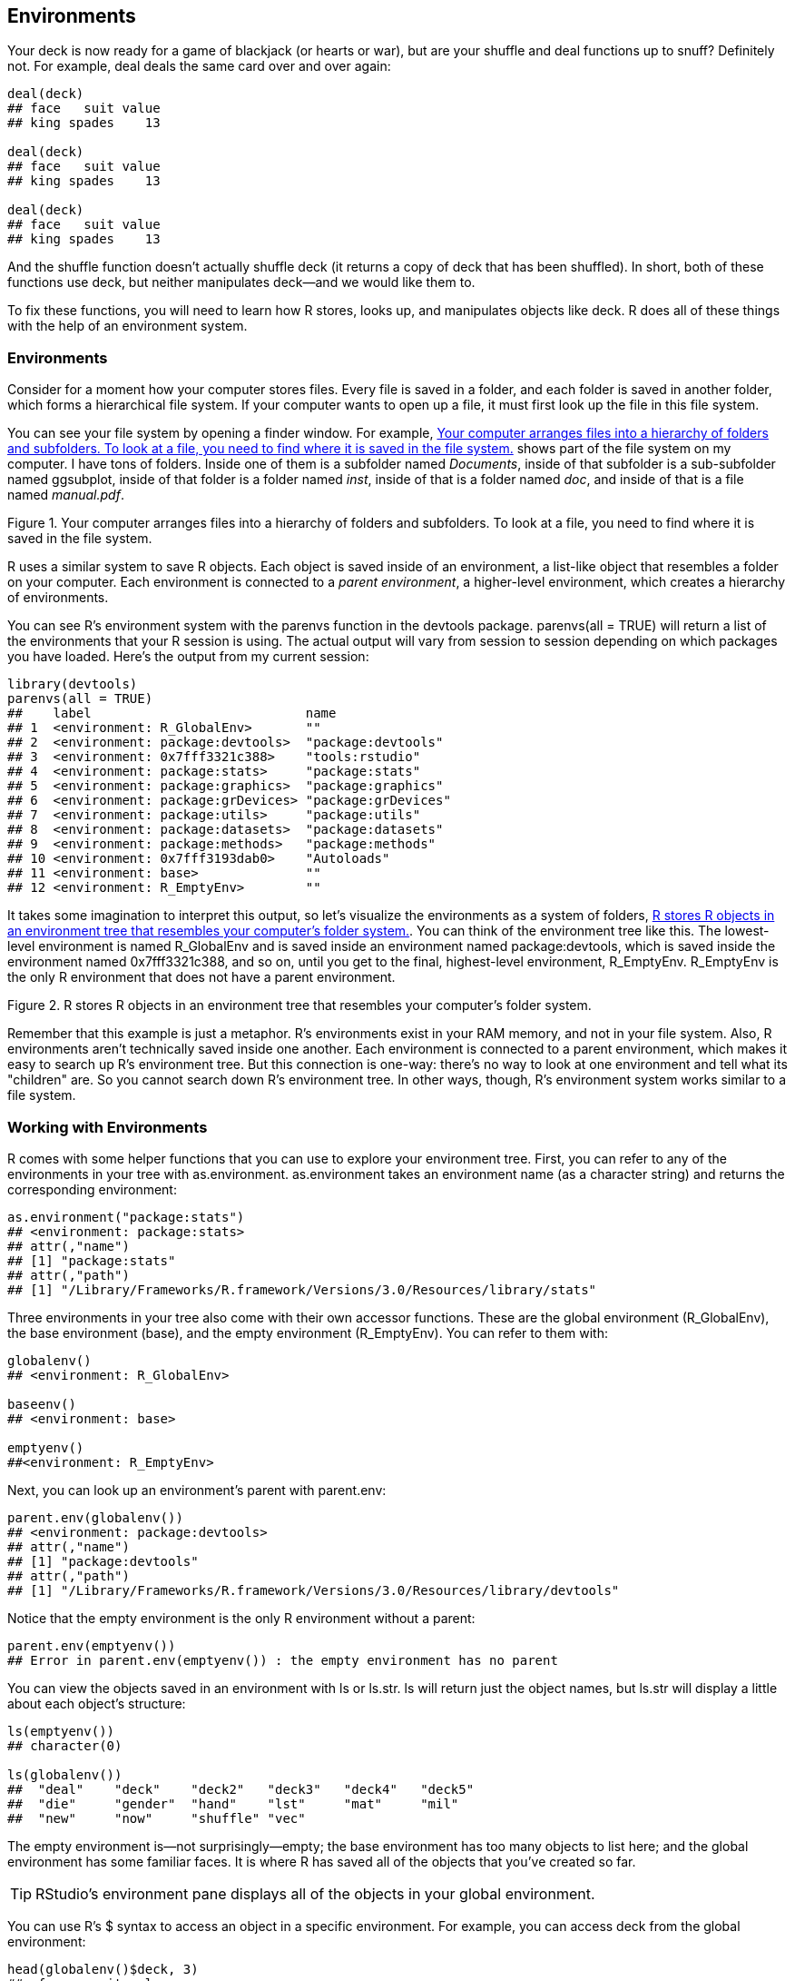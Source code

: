 [[ENVIRONMENTS]]
== Environments

Your deck is now ready for a game of blackjack (or hearts or war), but are your ++shuffle++ and ++deal++ functions up to snuff? Definitely not. For example, ++deal++ deals the same card over and over again:
[source,r]
----
deal(deck)
## face   suit value
## king spades    13

deal(deck)
## face   suit value
## king spades    13

deal(deck)
## face   suit value
## king spades    13
----
And the ++shuffle++ function doesn't actually shuffle ++deck++ (it returns a copy of ++deck++ that has been shuffled). In short, both of these functions use ++deck++, but neither manipulates ++deck++—and we would like them to. 

To fix these functions, you will need to learn how R stores, looks up, and manipulates objects like ++deck++. R does all of these things with the help of an environment system.

=== Environments

Consider for a moment how your computer stores files. Every file is saved in a folder, and each folder is saved in another folder, which forms a hierarchical file system. If your computer wants to open up a file, it must first look up the file in this file system.((("R objects", "manipulation of", see="environments")))(((environments, hierarchical arrangement of)))

You can see your file system by opening a finder window. For example, <<FIGURE-ENVIRONMENTS-FOLDERS>> shows part of the file system on my computer. I have tons of folders. Inside one of them is a subfolder named __Documents__, inside of that subfolder is a sub-subfolder named pass:[<emphasis role="keep-together">ggsubplot</emphasis>], inside of that folder is a folder named __inst__, inside of that is a folder named __doc__, and inside of that is a file named __manual.pdf__.

[[FIGURE-ENVIRONMENTS-FOLDERS]]
.Your computer arranges files into a hierarchy of folders and subfolders. To look at a file, you need to find where it is saved in the file system.
image::images/hopr_0601.png[""]

R uses a similar system to save R objects. Each object is saved inside of an environment, a list-like object that resembles a folder on your computer. Each environment is connected to a _parent environment_, a higher-level environment, which creates a hierarchy of environments.(((parent environment))) 

You can see R's environment system with the ++parenvs++ function in the devtools package. ++parenvs(all = TRUE)++ will return a list of the environments that your R session is using.(((functions, parenvs)))(((parenvs function)))(((devtools R package, parenvs function)))(((environments, displaying with parenvs function))) The actual output will vary from session to session depending on which packages you have loaded. Here's the output from my current session:
[source,r]
----
library(devtools)
parenvs(all = TRUE)
##    label                            name               
## 1  <environment: R_GlobalEnv>       ""                 
## 2  <environment: package:devtools>  "package:devtools" 
## 3  <environment: 0x7fff3321c388>    "tools:rstudio"    
## 4  <environment: package:stats>     "package:stats"    
## 5  <environment: package:graphics>  "package:graphics" 
## 6  <environment: package:grDevices> "package:grDevices"
## 7  <environment: package:utils>     "package:utils"    
## 8  <environment: package:datasets>  "package:datasets" 
## 9  <environment: package:methods>   "package:methods"  
## 10 <environment: 0x7fff3193dab0>    "Autoloads"        
## 11 <environment: base>              ""                 
## 12 <environment: R_EmptyEnv>        ""                 
----
It takes some imagination to interpret this output, so let's visualize the environments as a system of folders, <<FIGURE-ENVIRONMENTS-ENVIRONMENTS>>. You can think of the environment tree like this. The lowest-level environment is named ++R_GlobalEnv++ and is saved inside an environment named ++package:devtools++, which is saved inside the environment named ++0x7fff3321c388++, and so on, until you get to the final, highest-level environment, ++R_EmptyEnv++. ++R_EmptyEnv++ is the only R environment that does not have a parent environment.(((environments, visualizing structure of))) 

[[FIGURE-ENVIRONMENTS-ENVIRONMENTS]]
.R stores R objects in an environment tree that resembles your computer's folder system.
image::images/hopr_0602.png[""]

Remember that this example is just a metaphor. R's environments exist in your RAM memory, and not in your file system. Also, R environments aren't technically saved inside one another. Each environment is connected to a parent environment, which makes it easy to search up R's environment tree. But this connection is one-way: there's no way to look at one environment and tell what its "children" are. So you cannot search down R's environment tree. In other ways, though, R's environment system works similar to a file system.

=== Working with Environments

R comes with some helper functions that you can use to explore your environment tree.(((environments, helper functions for)))(((helper functions, for environments)))(((functions, helper functions)))(((helper functions, as.environment)))(((functions, as.environment)))(((as.environment function))) First, you can refer to any of the environments in your tree with pass:[<literal role="keep-together">as.environment</literal>]. ++as.environment++ takes an environment name (as a character string) and returns the corresponding environment:
[source,r]
----
as.environment("package:stats")
## <environment: package:stats>
## attr(,"name")
## [1] "package:stats"
## attr(,"path")
## [1] "/Library/Frameworks/R.framework/Versions/3.0/Resources/library/stats"
----
Three environments in your tree also come with their own accessor functions.(((accessor functions)))(((functions, accessor functions)))(((functions, R_GlobalEnv)))(((`R_GlobalEnv`)))(((functions, R_EmptyEnv)))(((`R_EmptyEnv`))) These are the global environment (++R_GlobalEnv++), the base environment (++base++), and the empty environment (++R_EmptyEnv++). You can refer to them with:
[source,r]
----
globalenv()
## <environment: R_GlobalEnv>

baseenv()
## <environment: base>

emptyenv()
##<environment: R_EmptyEnv>
----
Next, you can look up an environment's parent(((paren.env)))(((environments, looking up parent environment))) with ++parent.env++: 
[source,r]
----
parent.env(globalenv())
## <environment: package:devtools>
## attr(,"name")
## [1] "package:devtools"
## attr(,"path")
## [1] "/Library/Frameworks/R.framework/Versions/3.0/Resources/library/devtools"
----
Notice that the empty environment is the only R environment without(((environments, empty))) a parent:

[source,r]
----
parent.env(emptyenv())
## Error in parent.env(emptyenv()) : the empty environment has no parent
----
You can view the objects saved in an environment with ++ls++ or ++ls.str++.(((R objects, viewing saved in environments)))(((environments, viewing objects saved in)))(((ls function)))(((functions, ls)))(((ls.str function)))(((functions, ls.str))) ++ls++ will return just the object names, but ++ls.str++ will display a little about each object's structure:
[source,r]
----
ls(emptyenv())
## character(0)

ls(globalenv())
##  "deal"    "deck"    "deck2"   "deck3"   "deck4"   "deck5"  
##  "die"     "gender"  "hand"    "lst"     "mat"     "mil"    
##  "new"     "now"     "shuffle" "vec"  
----
The empty environment is—not surprisingly—empty; the base environment has too many objects to list here; and the global environment has some familiar faces. It is where R has saved all of the objects that you've created so far.(((environments, global)))(((global environment)))(((RStudio, Environment pane))) 

[TIP]
===============================
RStudio's environment pane displays all of the objects in your global environment.
===============================

You can use R's ++$++ syntax to access an object in a specific environment.((("R notation system", "dollar sign ($)")))((("$ (dollar sign)")))((("dollar sign ($)")))(((environments, accessing objects in specific)))(((R objects, accessing in specific environments))) For example, you can access ++deck++ from the global environment:
[source,r]
----
head(globalenv()$deck, 3)
##  face   suit value
##  king spades    13
## queen spades    12
##  jack spades    11
----
And you can use the ++assign++ function to save an object into a particular environment.(((R objects, saving into particular environment)))(((environments, saving objects into particular)))(((assign function)))(((functions, assign))) First give ++assign++ the name of the new object (as a character string). Then give ++assign++ the value of the new object, and finally the environment to save the object in:
[source,r]
----
assign("new", "Hello Global", envir = globalenv())

globalenv()$new
## "Hello Global"
----
Notice that ++assign++ works similar to `<-`. If an object already exists with the given name in the given environment, ++assign++ will overwrite it without asking for permission. This makes ++assign++ useful for updating objects but creates the potential for heartache.(((R objects, updating)))((("`<- assignment operator`")))((("`assignment operator (<-)`")))

Now that you can explore R's environment tree, let's examine how R uses it. R works closely with the environment tree to look up objects, store objects, and evaluate functions. How R does each of these tasks will depend on the current active environment.

==== The Active Environment

At any moment of time, R is working closely with a single environment. R will store new objects in this environment (if you create any), and R will use this environment as a starting point to look up existing objects (if you call any). I'll call this special pass:[<phrase role="keep-together">environment</phrase>] the _active environment_. The active environment is usually the global environment, but this may change when you run a function.(((environments, active)))(((active environments)))(((environment function)))(((functions, environment)))

You can use ++environment++ to see the current active environment:
[source,r]
----
environment()
<environment: R_GlobalEnv>
----
The global environment plays a special role in R. It is the active environment for every command that you run at the command line. As a result, any object that you create at the command line will be saved in the global environment. You can think of the global environment as your user workspace.

When you call an object at the command line, R will look for it first in the global environment. But what if the object is not there? In that case, R will follow a series of rules to look up the object.

=== Scoping Rules

R follows a special set of rules to look up objects.(((environments, scoping rules)))(((scoping rules)))(((R objects, scoping rules and))) These rules are known as R's scoping rules, and you've already met a couple of them: 

. R looks for objects in the current active environment.
. When you work at the command line, the active environment is the global environment. Hence, R looks up objects that you call at the command line in the global environment.

Here is a third rule that explains how R finds objects that are not in the active pass:[<phrase role="keep-together">environment:</phrase>]

[start=3]
. When R does not find an object in an environment, R looks in the environment's parent environment, then the parent of the parent, and so on, until R finds the object or reaches the empty environment.

So, if you call an object at the command line, R will look for it in the global environment. If R can't find it there, R will look in the parent of the global environment, and then the parent of the parent, and so on, working its way up the environment tree until it finds the object, as in <<FIGURE-ENVIRONMENTS-PATH>>. If R cannot find the object in any environment, it will return an error that says the object is not found.(((errors/error messages, in object calls)))

[[FIGURE-ENVIRONMENTS-PATH]]
.R will search for an object by name in the active environment, here the global environment. If R does not find the object there, it will search in the active pass:[<phrase role="keep-together">environment's</phrase>] parent, and then the parent's parent, and so on until R finds the object or runs out of environments.
image::images/hopr_0603.png[""]

[TIP]
===============================
Remember that functions are a type of object in R. R will store and look up functions the same way it stores and looks up other objects, by searching for them by name in the environment tree.(((functions, storage of)))(((objects, functions as)))
===============================

=== Assignment

When you assign a value to an object, R saves the value in the active environment under the object's name. If an object with the same name already exists in the active environment, R will overwrite it.(((environments, assignment and)))(((assignment)))(((functions, temporary storage of)))(((objects, temporary)))

For example, an object named ++new++ exists in the global environment:
[source,r]
----
new
## "Hello Global"
----
You can save a new object named ++new++ to the global environment with this command. R will overwrite the old object as a result:
[source,r]
----
new <- "Hello Active"

new
## "Hello Active"
----
This arrangement creates a quandry for R whenever R runs a function. Many functions save temporary objects that help them do their jobs. For example, the ++roll++ function from <<DICE>> saved an object named ++die++ and an object named ++dice++:
[source,r]
----
roll <- function() {
  die <- 1:6
  dice <- sample(die, size = 2, replace = TRUE)
  sum(dice)
}
----
R must save these temporary objects in the active environment; but if R does that, it may overwrite existing objects. Function authors cannot guess ahead of time which names may already exist in your active environment. How does R avoid this risk? Every time R runs a function, it creates a new active environment to evaluate the function in.(((environments, active)))(((active environments)))

=== Evaluation

R creates a new environment _each_ time it evaluates a function. R will use the new environment as the active environment while it runs the function, and then R will return to the environment that you called the function from, bringing the function's result with it. Let's call these new environments _runtime environments_ because R creates them at runtime to evaluate functions.(((environments, runtime environments)))(((runtime environments)))((("environments", "evaluation", id="ix_Eeval", range="startofrange")))((("evaluation", id="ix_eval", range="startofrange")))

We'll use the following function to explore R's runtime environments.(((show_env function)))(((functions, show_env))) We want to know what the environments look like: what are their parent environments, and what objects do they contain? ++show_env++ is designed to tell us: 
[source,r]
----
show_env <- function(){
  list(ran.in = environment(), 
    parent = parent.env(environment()), 
    objects = ls.str(environment()))
}
----
++show_env++ is itself a function, so when we call ++show_env()++, R will create a runtime environment to evaluate the function in. The results of ++show_env++ will tell us the name of the runtime environment, its parent, and which objects the runtime environment pass:[<phrase role="keep-together">contains:</phrase>]
[source,r]
----
show_env()
## $ran.in
## <environment: 0x7ff711d12e28>
## 
## $parent
## <environment: R_GlobalEnv>
## 
## $objects
----
The results reveal that R created a new environment named ++0x7ff711d12e28++ to run ++show_env()++ in. The environment had no objects in it, and its parent was the ++global environment++. So for purposes of running ++show_env++, R's environment tree looked like <<FIGURE-ENVIRONMENTS-TREE>>.

Let's run ++show_env++ again:
[source,r]
----
show_env()
## $ran.in
## <environment: 0x7ff715f49808>
## 
## $parent
## <environment: R_GlobalEnv>
## 
## $objects
----
This time ++show_env++ ran in a new environment, ++0x7ff715f49808++.  R creates a new environment _each_ time you run a function. The ++0x7ff715f49808++ environment looks exactly the same as ++0x7ff711d12e28++. It is empty and has the same global environment as its parent.

[[FIGURE-ENVIRONMENTS-TREE]]
.R creates a new environment to run show_env in. The environment is a child of the global environment.
image::images/hopr_0604.png[""]

Now let's consider which environment R will use as the parent of the runtime pass:[<phrase role="keep-together">environment.</phrase>] 

R will connect a function's runtime environment to the environment that the function _was first created in_.(((environments, origin)))(((origin environment))) This environment plays an important role in the function's life—because all of the function's runtime environments will use it as a parent. Let's call this environment the _origin environment_. You can look up a function's origin environment by running ++environment++ on the function:
[source,r]
----
environment(show_env)
## <environment: R_GlobalEnv>
----
The origin environment of ++show_env++ is the global environment because we created ++show_env++ at the command line, but the origin environment does not need to be the global environment. For example, the environment of ++parenvs++ is the ++devtools++ package: 

[source,r]
----
environment(parenvs)
## <environment: namespace:devtools>
----
In other words, the parent of a runtime environment will not always be the global environment; it will be whichever environment the function was first created in.

Finally, let's look at the objects contained in a runtime environment. At the moment, ++show_env++'s runtime environments do not contain any objects, but that is easy to fix. Just have ++show_env++ create some objects in its body of code. R will store any objects created by ++show_env++ in its runtime environment. Why? Because the runtime environment will be the active environment when those objects are created: 
[source,r]
----
show_env <- function(){
  a <- 1
  b <- 2
  c <- 3
  list(ran.in = environment(), 
    parent = parent.env(environment()), 
    objects = ls.str(environment()))
}
----
This time when we run ++show_env++, R stores ++a++, ++b++, and ++c++ in the runtime environment:
[source,r]
----
show_env()
## $ran.in
## <environment: 0x7ff712312cd0>
## 
## $parent
## <environment: R_GlobalEnv>
## 
## $objects
## a :  num 1
## b :  num 2
## c :  num 3
----
This is how R ensures that a function does not overwrite anything that it shouldn't. Any objects created by the function are stored in a safe, out-of-the-way runtime pass:[<phrase role="keep-together">environment.</phrase>]

R will also put a second type of object in a runtime environment. If a function has arguments, R will copy over each argument to the runtime environment. The argument will appear as an object that has the name of the argument but the value of whatever input the user provided for the argument. This ensures that a function will be able to find and use each of its arguments:
[source,r]
----
foo <- "take me to your runtime"

show_env <- function(x = foo){
  list(ran.in = environment(), 
    parent = parent.env(environment()), 
    objects = ls.str(environment()))
}

show_env()
## $ran.in
## <environment: 0x7ff712398958>
## 
## $parent
## <environment: R_GlobalEnv>
## 
## $objects
## x :  chr "take me to your runtime"
----
Let's put this all together to see how R evaluates a function. Before you call a function, R is working in an active environment; let's call this the _calling environment_. It is the environment R calls the function from.(((environments, calling environment)))(((calling environment))) 

Then you call the function. R responds by setting up a new runtime environment. This environment will be a child of the function's origin enviornment. R will copy each of the function's arguments into the runtime environment and then make the runtime environment the new active environment. 

Next, R runs the code in the body of the function. If the code creates any objects, R stores them in the active, that is, runtime environment. If the code calls any objects, R uses its scoping rules to look them up. R will search the runtime environment, then the parent of the runtime environment (which will be the origin environment), then the parent of the origin environment, and so on. Notice that the calling environment might not be on the search path. Usually, a function will only call its arguments, which R can find in the active runtime environment. 

Finally, R finishes running the function. It switches the active environment back to the calling environment. Now R executes any other commands in the line of code that called the function. So if you save the result of the function to an object with `<-`, the new object will be stored in the calling environment.

To recap, R stores its objects in an environment system. At any moment of time, R is working closely with a single active environment. It stores new objects in this environment, and it uses the environment as a starting point when it searches for existing objects. R's active environment is usually the global environment, but R will adjust the active environment to do things like run functions in a safe manner.

How can you use this knowledge to fix the ++deal++ and ++shuffle++ functions?

First, let's start with a warm-up question. Suppose I redefine ++deal++ at the command line like this:
[source,r]
----
deal <- function() {
  deck[1, ]
}
----
Notice that ++deal++ no longer takes an argument, and it calls the ++deck++ object, which lives in the global environment.

.Exercise
****
Will R be able to find ++deck++ and return an answer when I call the new version of ++deal++, such as ++deal()++?
****

Yes. ++deal++ will still work the same as before. R will run ++deal++ in a runtime environment that is a child of the global environment. Why will it be a child of the global environment? Because the global environment is the origin environment of ++deal++ (we defined ++deal++ in the global environment):
[source,r]
----
environment(deal)
## <environment: R_GlobalEnv>
----
When ++deal++ calls ++deck++, R will need to look up the ++deck++ object. R's scoping rules will lead it to the version of ++deck++ in the global environment, as in <<FIGURE-ENVIRONMENTS-DEAL>>. ++deal++ works as expected as a result:
[source,r]
----
deal()
##  face   suit value
##  king spades    13
----

[[FIGURE-ENVIRONMENTS-DEAL]]
.R finds deck by looking in the parent of deal's runtime environment. The parent is the global environment, deal's origin environment. Here, R finds the copy of deck.
image::images/hopr_0605.png[""]

Now let's fix the ++deal++ function to remove the cards it has dealt from ++deck++.(((playing cards project, dealing cards))) Recall that ++deal++ returns the top card of ++deck++ but does not remove the card from the deck. As a result, ++deal++ always returns the same card:
[source,r]
----
deal()
##  face   suit value
##  king spades    13

deal()
##  face   suit value
##  king spades    13
----
You know enough R syntax to remove the top card of ++deck++. The following code will save a prisitine copy of ++deck++ and then remove the top card:
[source,r]
----
DECK <- deck

deck <- deck[-1, ]

head(deck, 3)
##  face   suit value
## queen spades    12
##  jack spades    11
##   ten spades    10
----
Now let's add the code to ++deal++. Here ++deal++ saves (and then returns) the top card of ++deck++. In between, it removes the card from ++deck++...or does it?
[source,r]
----
deal <- function() {
  card <- deck[1, ]
  deck <- deck[-1, ]
  card
}
----
This code won't work because R will be in a runtime environment when it executes `deck <- deck[-1, ]`. Instead of overwriting the global copy of ++deck++ with ++deck[-1, ]++, ++deal++ will just create a slightly altered copy of ++deck++ in its runtime environment, as in <<FIGURE-SECOND-DECK>>.

[[FIGURE-SECOND-DECK]]
.The deal function looks up deck in the global environment but saves deck[-1, ] in the runtime environment as a new object named deck. 
image::images/hopr_0606.png[""]

.Exercise
****
Rewrite the `deck <- deck[-1, ]` line of ++deal++ to _assign_ ++deck[-1, ]++ to an object named ++deck++ in the global environment. Hint: consider the ++assign++ function.
****

You can assign an object to a specific environment with the ++assign++ function: 
[source,r]
----
deal <- function() {
  card <- deck[1, ]
  assign("deck", deck[-1, ], envir = globalenv())
  card
}
----
Now ++deal++ will finally clean up the global copy of ++deck++, and we can ++deal++ cards just as we would in real life:
[source,r]
----
deal()
##  face   suit value
## queen spades    12

deal()
## face   suit value
## jack spades    11

deal()
## face   suit value
##  ten spades    10
----
Let's turn our attention to the ++shuffle++ function:
[source,r]
----
shuffle <- function(cards) { 
  random <- sample(1:52, size = 52)
  cards[random, ]
}
----
++shuffle(deck)++ doesn't shuffle the ++deck++ object; it returns a shuffled copy of the ++deck++ object:
[source,r]
----
head(deck, 3)
##  face   suit value
##  nine spades     9
## eight spades     8
## seven spades     7

a <- shuffle(deck)

head(deck, 3)
##  face   suit value
##  nine spades     9
## eight spades     8
## seven spades     7

head(a, 3)
##  face     suit value
##   ace diamonds     1
## seven    clubs     7
##   two    clubs     2
----
This behavior is now undesirable in two ways. First, ++shuffle++ fails to shuffle ++deck++. Second, ++shuffle++ returns a copy of ++deck++, which may be missing the cards that have been dealt away. It would be better if ++shuffle++ returned the dealt cards to the deck and then shuffled. This is what happens when you shuffle a deck of cards in real life. 

.Exercise
****
Rewrite ++shuffle++ so that it replaces the copy of ++deck++ that lives in the global environment with a shuffled version of ++DECK++, the intact copy of ++deck++ that also lives in the global environment. The new version of ++shuffle++ should have no arguments and return no output.
****

You can update ++shuffle++ in the same way that you updated ++deck++. The following version will do the job: 
[source,r]
----
shuffle <- function(){
  random <- sample(1:52, size = 52)
  assign("deck", DECK[random, ], envir = globalenv())
}
----
Since ++DECK++ lives in the global environment, ++shuffle++'s environment of origin, ++shuffle++ will be able to find ++DECK++ at runtime. R will search for ++DECK++ first in ++shuffle++'s runtime environment, and then in ++shuffle++'s origin environment—the global environment—which is where ++DECK++ is stored.

The second line of ++shuffle++ will create a reordered copy of ++DECK++ and save it as ++deck++ in the global environment. This will overwrite the previous, nonshuffled version of ++deck++.(((range="endofrange", startref="ix_Eeval")))(((range="endofrange", startref="ix_eval")))(((playing cards project, shuffling cards)))

=== Closures

Our system finally works.(((environments, closures)))(((closures))) For example, you can shuffle the cards and then deal a hand of blackjack: 
[source,r]
----
shuffle()

deal()
##  face   suit value
## queen hearts    12

deal()
##  face   suit value
## eight hearts     8
----
But the system requires ++deck++ and ++DECK++ to exist in the global environment. Lots of things happen in this environment, and it is possible that ++deck++ may get modified or erased by accident. 

It would be better if we could store ++deck++ in a safe, out-of-the-way place, like one of those safe, out-of-the-way environments that R creates to run functions in. In fact, storing ++deck++ in a runtime environment is not such a bad idea.(((playing cards project, storing cards in runtime environment)))

You could create a function that takes ++deck++ as an argument and saves a copy of ++deck++ as ++DECK++. The function could also save its own copies of ++deal++ and ++shuffle++:
[source,r]
----
setup <- function(deck) {
  DECK <- deck

  DEAL <- function() {
    card <- deck[1, ]
    assign("deck", deck[-1, ], envir = globalenv())
    card
  }

  SHUFFLE <- function(){
    random <- sample(1:52, size = 52)
    assign("deck", DECK[random, ], envir = globalenv())
 }
}
----
When you run ++setup++, R will create a runtime environment to store these objects in. The environment will look like <<FIGURE-ENVIRONMENTS-CLOSURE1>>.

Now all of these things are safely out of the way in a child of the global environment. That makes them safe but hard to use. Let's ask ++setup++ to return ++DEAL++ and ++SHUFFLE++ so we can use them. The best way to do this is to return the functions as a list:

[source,r]
----
setup <- function(deck) {
  DECK <- deck

  DEAL <- function() {
    card <- deck[1, ]
    assign("deck", deck[-1, ], envir = globalenv())
    card
  }

  SHUFFLE <- function(){
    random <- sample(1:52, size = 52)
    assign("deck", DECK[random, ], envir = globalenv())
 }

 list(deal = DEAL, shuffle = SHUFFLE)
}

cards <- setup(deck)
----

[[FIGURE-ENVIRONMENTS-CLOSURE1]]
.Running setup will store deck and DECK in an out-of-the-way place, and create a DEAL and SHUFFLE function. Each of these objects will be stored in an environment whose parent is the global environment.
image::images/hopr_0607.png[""]

Then you can save each of the elements of the list to a dedicated object in the global environment:
[source,r]
----
deal <- cards$deal
shuffle <- cards$shuffle
----
Now you can run ++deal++ and ++shuffle++ just as before. Each object contains the same code as the original ++deal++ and ++shuffle++:
[source,r]
----
deal
## function() {
##     card <- deck[1, ]
##     assign("deck", deck[-1, ], envir = globalenv())
##     card
##   }
## <environment: 0x7ff7169c3390>

shuffle
## function(){
##     random <- sample(1:52, size = 52)
##     assign("deck", DECK[random, ], envir = globalenv())
##  }
## <environment: 0x7ff7169c3390>
----
However, the functions now have one important difference. Their origin environment is no longer the global environment (although ++deal++ and ++shuffle++ _are_ currently saved there). Their origin environment is the runtime environment that R made when you ran ++setup++. That's where R created ++DEAL++ and ++SHUFFLE++, the functions copied into the new ++deal++ and ++shuffle++, as shown in: 
[source,r]
----
environment(deal)
## <environment: 0x7ff7169c3390>

environment(shuffle)
## <environment: 0x7ff7169c3390>
----
Why does this matter? Because now when you run ++deal++ or ++shuffle++, R will evaluate the functions in a runtime environment that uses ++0x7ff7169c3390++ as its parent. ++DECK++ and ++deck++ will be in this parent environment, which means that ++deal++ and ++shuffle++ will be able to find them at runtime. ++DECK++ and ++deck++ will be in the functions' search path but still out of the way in every other respect, as shown in <<FIGURE-ENVIRONMENTS-CLOSURE2>>.

[[FIGURE-ENVIRONMENTS-CLOSURE2]]
.Now deal and shuffle will be run in an environment that has the protected deck and DECK in its search path.
image::images/hopr_0608.png[""]

This arrangement is called a _closure_. ++setup++'s runtime environment "encloses" the ++deal++ and ++shuffle++ functions. Both ++deal++ and ++shuffle++ can work closely with the objects pass:[<phrase role="keep-together">contained</phrase>] in the enclosing environment, but almost nothing else can. The enclosing environment is not on the search path for any other R function or environment.

You may have noticed that ++deal++ and ++shuffle++ still update the ++deck++ object in the global environment. Don't worry, we're about to change that. We want ++deal++ and ++shuffle++ to work exclusively with the objects in the parent (enclosing) environment of their runtime environments. Instead of having each function reference the global environment to update ++deck++, you can have them reference their parent environment at runtime, as shown in <<FIGURE-ENVIRONMENTS-CLOSURE3>>:
[source,r]
----
setup <- function(deck) {
  DECK <- deck

  DEAL <- function() {
    card <- deck[1, ]
    assign("deck", deck[-1, ], envir = parent.env(environment()))
    card
  }

  SHUFFLE <- function(){
    random <- sample(1:52, size = 52)
    assign("deck", DECK[random, ], envir = parent.env(environment()))
 }

 list(deal = DEAL, shuffle = SHUFFLE)
}

cards <- setup(deck)
deal <- cards$deal
shuffle <- cards$shuffle
----

[[FIGURE-ENVIRONMENTS-CLOSURE3]]
.When you change your code, deal and shuffle will go from updating the global environment (left) to updating their parent environment (right).
image::images/hopr_0609.png[""]

We finally have a self-contained card game. You can delete (or modify) the global copy of ++deck++ as much as you want and still play cards. ++deal++ and ++shuffle++ will use the pristine, protected copy of ++deck++:
[source,r]
----
rm(deck)

shuffle()

deal()
## face   suit value
##  ace hearts     1

deal()
## face  suit value
## jack clubs    11
----
Blackjack!


=== Summary

R saves its objects in an environment system that resembles your computer's file system. If you understand this system, you can predict how R will look up objects. If you call an object at the command line, R will look for the object in the global environment and then the parents of the global environment, working its way up the environment tree one environment at a time. 

R will use a slightly different search path when you call an object from inside of a function. When you run a function, R creates a new environment to execute commands in. This environment will be a child of the environment where the function was originally defined. This may be the global environment, but it also may not be.  You can use this behavior to create closures, which are functions linked to objects in protected pass:[<phrase role="keep-together">environments.</phrase>]

As you become familiar with R's environment system, you can use it to produce elegant results, like we did here. However, the real value of understanding the environment system comes from knowing how R functions do their job. You can use this knowledge to figure out what is going wrong when a function does not perform as expected.

=== Project 2 Wrap-up

You now have full control over the data sets and values that you load into R. You can store data as R objects, you can retrieve and manipulate data values at will, and you can even predict how R will store and look up your objects in your computer's memory.

You may not realize it yet, but your expertise makes you a powerful, computer-augmented data user. You can use R to save and work with larger data sets than you could otherwise handle. So far we've only worked with ++deck++, a small data set; but you can use the same techniques to work with any data set that fits in your computer's memory.

However, storing data is not the only logistical task that you will face as a data scientist. You will often want to do tasks with your data that are so complex or repetitive that they are difficult to do without a computer. Some of the things can be done with functions that already exist in R and its packages, but others cannot. You will be the most versatile as a data scientist if you can write your own programs for computers to follow. R can help you do this. When you are ready, <<SLOTS>> will teach you the most useful skills for writing programs in R.
